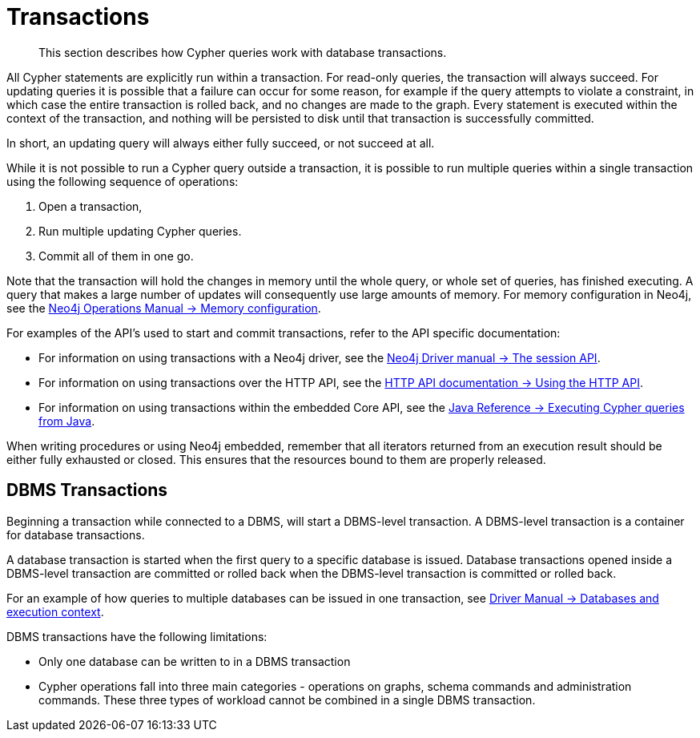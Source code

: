 [[query-transactions]]
= Transactions

[abstract]
--
This section describes how Cypher queries work with database transactions.
--

All Cypher statements are explicitly run within a transaction.
For read-only queries, the transaction will always succeed.
For updating queries it is possible that a failure can occur for some reason, for example if the query attempts to violate a constraint, in which case the entire transaction is rolled back, and no changes are made to the graph.
Every statement is executed within the context of the transaction, and nothing will be persisted to disk until that transaction is successfully committed.

In short, an updating query will always either fully succeed, or not succeed at all.

While it is not possible to run a Cypher query outside a transaction, it is possible to run multiple queries within a single transaction using the following sequence of operations:

. Open a transaction,
. Run multiple updating Cypher queries.
. Commit all of them in one go.

Note that the transaction will hold the changes in memory until the whole query, or whole set of queries, has finished executing.
A query that makes a large number of updates will consequently use large amounts of memory.
For memory configuration in Neo4j, see the <<operations-manual#memory-configuration, Neo4j Operations Manual -> Memory configuration>>.

For examples of the API's used to start and commit transactions, refer to the API specific documentation:

* For information on using transactions with a Neo4j driver, see the <<driver-manual#driver-session-api, Neo4j Driver manual -> The session API>>.
* For information on using transactions over the HTTP API, see the <<http-api#http-api-actions, HTTP API documentation -> Using the HTTP API>>.
* For information on using transactions within the embedded Core API, see the <<java-reference#cypher-java, Java Reference -> Executing Cypher queries from Java>>.

When writing procedures or using Neo4j embedded, remember that all iterators returned from an execution result should be either fully exhausted or closed.
This ensures that the resources bound to them are properly released.


[[dbms-transactions]]
== DBMS Transactions

Beginning a transaction while connected to a DBMS, will start a DBMS-level transaction.
A DBMS-level transaction is a container for database transactions.

A database transaction is started when the first query to a specific database is issued.
Database transactions opened inside a DBMS-level transaction are committed or rolled back when the DBMS-level transaction is committed or rolled back.

For an example of how queries to multiple databases can be issued in one transaction, see <<driver-manual#db-execution-context, Driver Manual -> Databases and execution context>>.

DBMS transactions have the following limitations:

* Only one database can be written to in a DBMS transaction
* Cypher operations fall into three main categories - operations on graphs, schema commands and administration commands.
These three types of workload cannot be combined in a single DBMS transaction.
